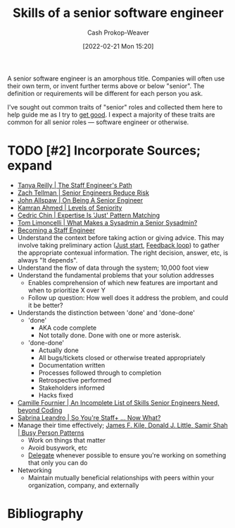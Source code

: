 :PROPERTIES:
:ID:       973e037c-6ae7-4c6a-abf8-57339feb49f9
:DIR:      /home/cashweaver/proj/roam/attachments/973e037c-6ae7-4c6a-abf8-57339feb49f9
:LAST_MODIFIED: [2023-09-06 Wed 08:05]
:END:
#+title: Skills of a senior software engineer
#+hugo_custom_front_matter: :slug "973e037c-6ae7-4c6a-abf8-57339feb49f9"
#+author: Cash Prokop-Weaver
#+date: [2022-02-21 Mon 15:20]
#+filetags: :hastodo:concept:

A senior software engineer is an amorphous title. Companies will often use their own term, or invent further terms above or below "senior". The definition or requirements will be different for each person you ask.

I've sought out common traits of "senior" roles and collected them here to help guide me as I try to [[id:d797ba44-b962-4d6e-9b71-38ca49d070ce][get good]]. I expect a majority of these traits are common for all senior roles --- software engineer or otherwise.

* TODO [#2] Incorporate Sources; expand

- [[id:bc1937f1-31ce-41cc-ba0b-dedaac9334b5][Tanya Reilly | The Staff Engineer's Path]]
- [[id:e7753777-506e-490e-b79e-59dede5dce2e][Zach Tellman | Senior Engineers Reduce Risk]]
- [[id:04347fa3-3c14-4aa8-8fd1-abeac684837f][John Allspaw | On Being A Senior Engineer]]
- [[id:e56c1e98-41b1-4e92-8fbb-f007e5cf4a8e][Kamran Ahmed | Levels of Seniority]]
- [[id:b481f4e5-63b4-4455-8406-49825121b06c][Cedric Chin | Expertise Is 'Just' Pattern Matching]]
- [[id:7af2ca45-ca0d-452d-83b3-a700057009d7][Tom Limoncelli | What Makes a Sysadmin a Senior Sysadmin?]]
- [[https://www.lesswrong.com/posts/XWthiR3mg9FpSgd8m/becoming-a-staff-engineer][Becoming a Staff Engineer]]
- Understand the context before taking action or giving advice. This may involve taking preliminary action ([[id:630c804a-cef5-42e6-a168-5a233a0acbed][Just start]], [[id:c8ed5ee6-7756-41d2-9134-8baf2c3abe8f][Feedback loop]]) to gather the appropriate contexual information. The right decision, answer, etc, is always "It depends".
- Understand the flow of data through the system; 10,000 foot view
- Understand the fundamental problems that your solution addresses
  - Enables comprehension of which new features are important and when to prioritize X over Y
  - Follow up question: How well does it address the problem, and could it be better?
- Understands the distinction between 'done' and 'done-done'
  - 'done'
    - AKA code complete
    - Not totally done. Done with one or more asterisk.
  - 'done-done'
    - Actually done
    - All bugs/tickets closed or otherwise treated appropriately
    - Documentation written
    - Processes followed through to completion
    - Retrospective performed
    - Stakeholders informed
    - Hacks fixed
- [[id:9f7ed9dc-46f1-4f12-a87e-cd03005c06dd][Camille Fournier | An Incomplete List of Skills Senior Engineers Need, beyond Coding]]
- [[id:b4e207cd-6c52-425c-8b60-a21e8cb1d8c6][Sabrina Leandro | So You're Staff+ ... Now What?]]
- Manage their time effectively; [[id:f1882164-0604-4dd9-ae59-df0d7b9d5ca2][James F. Kile, Donald J. Little, Samir Shah | Busy Person Patterns]]
  - Work on things that matter
  - Avoid busywork, etc
  - [[id:b5246b0f-685b-4408-b79e-3b2b5e0eb601][Delegate]] whenever possible to ensure you're working on something that only you can do
- Networking
  - Maintain mutually beneficial relationships with peers within your organization, company, and externally

* TODO [#2] Flashcards :noexport:
:PROPERTIES:
:ANKI_DECK: Default
:END:


* Bibliography
#+print_bibliography:
